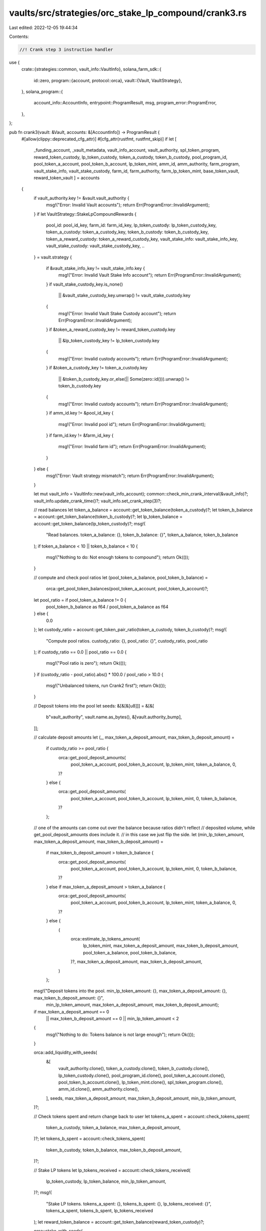 vaults/src/strategies/orc_stake_lp_compound/crank3.rs
=====================================================

Last edited: 2022-12-05 19:44:34

Contents:

.. code-block:: rs

    //! Crank step 3 instruction handler

use {
    crate::{strategies::common, vault_info::VaultInfo},
    solana_farm_sdk::{
        id::zero,
        program::{account, protocol::orca},
        vault::{Vault, VaultStrategy},
    },
    solana_program::{
        account_info::AccountInfo, entrypoint::ProgramResult, msg, program_error::ProgramError,
    },
};

pub fn crank3(vault: &Vault, accounts: &[AccountInfo]) -> ProgramResult {
    #[allow(clippy::deprecated_cfg_attr)]
    #[cfg_attr(rustfmt, rustfmt_skip)]
    if let [
        _funding_account,
        _vault_metadata,
        vault_info_account,
        vault_authority,
        spl_token_program,
        reward_token_custody,
        lp_token_custody,
        token_a_custody,
        token_b_custody,
        pool_program_id,
        pool_token_a_account,
        pool_token_b_account,
        lp_token_mint,
        amm_id,
        amm_authority,
        farm_program,
        vault_stake_info,
        vault_stake_custody,
        farm_id,
        farm_authority,
        farm_lp_token_mint,
        base_token_vault,
        reward_token_vault
        ] = accounts
    {
        if vault_authority.key != &vault.vault_authority {
            msg!("Error: Invalid Vault accounts");
            return Err(ProgramError::InvalidArgument);
        }
        if let VaultStrategy::StakeLpCompoundRewards {
            pool_id: pool_id_key,
            farm_id: farm_id_key,
            lp_token_custody: lp_token_custody_key,
            token_a_custody: token_a_custody_key,
            token_b_custody: token_b_custody_key,
            token_a_reward_custody: token_a_reward_custody_key,
            vault_stake_info: vault_stake_info_key,
            vault_stake_custody: vault_stake_custody_key,
            ..
        } = vault.strategy
        {
            if &vault_stake_info_key != vault_stake_info.key {
                msg!("Error: Invalid Vault Stake Info account");
                return Err(ProgramError::InvalidArgument);
            }
            if vault_stake_custody_key.is_none()
                || &vault_stake_custody_key.unwrap() != vault_stake_custody.key
            {
                msg!("Error: Invalid Vault Stake Custody account");
                return Err(ProgramError::InvalidArgument);
            }
            if &token_a_reward_custody_key != reward_token_custody.key
                || &lp_token_custody_key != lp_token_custody.key
            {
                msg!("Error: Invalid custody accounts");
                return Err(ProgramError::InvalidArgument);
            }
            if &token_a_custody_key != token_a_custody.key
                || &token_b_custody_key.or_else(|| Some(zero::id())).unwrap() != token_b_custody.key
            {
                msg!("Error: Invalid custody accounts");
                return Err(ProgramError::InvalidArgument);
            }
            if amm_id.key != &pool_id_key {
                msg!("Error: Invalid pool id");
                return Err(ProgramError::InvalidArgument);
            }
            if farm_id.key != &farm_id_key {
                msg!("Error: Invalid farm id");
                return Err(ProgramError::InvalidArgument);
            }
        } else {
            msg!("Error: Vault strategy mismatch");
            return Err(ProgramError::InvalidArgument);
        }

        let mut vault_info = VaultInfo::new(vault_info_account);
        common::check_min_crank_interval(&vault_info)?;
        vault_info.update_crank_time()?;
        vault_info.set_crank_step(3)?;

        // read balances
        let token_a_balance = account::get_token_balance(token_a_custody)?;
        let token_b_balance = account::get_token_balance(token_b_custody)?;
        let lp_token_balance = account::get_token_balance(lp_token_custody)?;
        msg!(
            "Read balances. token_a_balance: {}, token_b_balance: {}",
            token_a_balance,
            token_b_balance
        );
        if token_a_balance < 10 || token_b_balance < 10 {
            msg!("Nothing to do: Not enough tokens to compound");
            return Ok(());
        }

        // compute and check pool ratios
        let (pool_token_a_balance, pool_token_b_balance) =
            orca::get_pool_token_balances(pool_token_a_account, pool_token_b_account)?;
        let pool_ratio = if pool_token_a_balance != 0 {
            pool_token_b_balance as f64 / pool_token_a_balance as f64
        } else {
            0.0
        };
        let custody_ratio = account::get_token_pair_ratio(token_a_custody, token_b_custody)?;
        msg!(
            "Compute pool ratios. custody_ratio: {}, pool_ratio: {}",
            custody_ratio,
            pool_ratio
        );
        if custody_ratio == 0.0 || pool_ratio == 0.0 {
            msg!("Pool ratio is zero");
            return Ok(());
        }
        if (custody_ratio - pool_ratio).abs() * 100.0 / pool_ratio > 10.0 {
            msg!("Unbalanced tokens, run Crank2 first");
            return Ok(());
        }

        // Deposit tokens into the pool
        let seeds: &[&[&[u8]]] = &[&[
            b"vault_authority",
            vault.name.as_bytes(),
            &[vault.authority_bump],
        ]];

        // calculate deposit amounts
        let (_, max_token_a_deposit_amount, max_token_b_deposit_amount) =
            if custody_ratio >= pool_ratio {
                orca::get_pool_deposit_amounts(
                    pool_token_a_account,
                    pool_token_b_account,
                    lp_token_mint,
                    token_a_balance,
                    0,
                )?
            } else {
                orca::get_pool_deposit_amounts(
                    pool_token_a_account,
                    pool_token_b_account,
                    lp_token_mint,
                    0,
                    token_b_balance,
                )?
            };
        // one of the amounts can come out over the balance because ratios didn't reflect
        // deposited volume, while get_pool_deposit_amounts does include it.
        // in this case we just flip the side.
        let (min_lp_token_amount, max_token_a_deposit_amount, max_token_b_deposit_amount) =
            if max_token_b_deposit_amount > token_b_balance {
                orca::get_pool_deposit_amounts(
                    pool_token_a_account,
                    pool_token_b_account,
                    lp_token_mint,
                    0,
                    token_b_balance,
                )?
            } else if max_token_a_deposit_amount > token_a_balance {
                orca::get_pool_deposit_amounts(
                    pool_token_a_account,
                    pool_token_b_account,
                    lp_token_mint,
                    token_a_balance,
                    0,
                )?
            } else {
                (
                    orca::estimate_lp_tokens_amount(
                        lp_token_mint,
                        max_token_a_deposit_amount,
                        max_token_b_deposit_amount,
                        pool_token_a_balance,
                        pool_token_b_balance,
                    )?,
                    max_token_a_deposit_amount,
                    max_token_b_deposit_amount,
                )
            };

        msg!("Deposit tokens into the pool. min_lp_token_amount: {}, max_token_a_deposit_amount: {}, max_token_b_deposit_amount: {}",
                        min_lp_token_amount,
                        max_token_a_deposit_amount,
                        max_token_b_deposit_amount);
        if max_token_a_deposit_amount == 0
            || max_token_b_deposit_amount == 0
            || min_lp_token_amount < 2
        {
            msg!("Nothing to do: Tokens balance is not large enough");
            return Ok(());
        }

        orca::add_liquidity_with_seeds(
            &[
                vault_authority.clone(),
                token_a_custody.clone(),
                token_b_custody.clone(),
                lp_token_custody.clone(),
                pool_program_id.clone(),
                pool_token_a_account.clone(),
                pool_token_b_account.clone(),
                lp_token_mint.clone(),
                spl_token_program.clone(),
                amm_id.clone(),
                amm_authority.clone(),
            ],
            seeds,
            max_token_a_deposit_amount,
            max_token_b_deposit_amount,
            min_lp_token_amount,
        )?;

        // Check tokens spent and return change back to user
        let tokens_a_spent = account::check_tokens_spent(
            token_a_custody,
            token_a_balance,
            max_token_a_deposit_amount,
        )?;
        let tokens_b_spent = account::check_tokens_spent(
            token_b_custody,
            token_b_balance,
            max_token_b_deposit_amount,
        )?;

        // Stake LP tokens
        let lp_tokens_received = account::check_tokens_received(
            lp_token_custody,
            lp_token_balance,
            min_lp_token_amount,
        )?;
        msg!(
            "Stake LP tokens. tokens_a_spent: {}, tokens_b_spent: {}, lp_tokens_received: {}",
            tokens_a_spent,
            tokens_b_spent,
            lp_tokens_received
        );
        let reward_token_balance = account::get_token_balance(reward_token_custody)?;

        orca::stake_with_seeds(
            &[
                vault_authority.clone(),
                vault_stake_info.clone(),
                lp_token_custody.clone(),
                reward_token_custody.clone(),
                vault_stake_custody.clone(),
                farm_lp_token_mint.clone(),
                farm_program.clone(),
                base_token_vault.clone(),
                reward_token_vault.clone(),
                spl_token_program.clone(),
                farm_id.clone(),
                farm_authority.clone(),
            ],
            seeds,
            lp_tokens_received,
        )?;
        if lp_token_balance != account::get_token_balance(lp_token_custody)? {
            msg!("Error: Stake instruction didn't result in expected amount of LP tokens spent");
            return Err(ProgramError::Custom(165));
        }

        // update Vault stats
        let token_rewards =
            account::get_balance_increase(reward_token_custody, reward_token_balance)?;
        msg!("Update Vault stats. token_rewards: {}", token_rewards,);
        vault_info.add_rewards(token_rewards, 0)?;
        vault_info.add_liquidity(tokens_a_spent, tokens_b_spent)?;

        Ok(())
    } else {
        Err(ProgramError::NotEnoughAccountKeys)
    }
}


